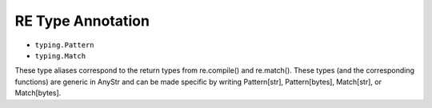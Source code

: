 RE Type Annotation
==================
* ``typing.Pattern``
* ``typing.Match``

These type aliases correspond to the return types from re.compile() and
re.match(). These types (and the corresponding functions) are generic in
AnyStr and can be made specific by writing Pattern[str], Pattern[bytes],
Match[str], or Match[bytes].
